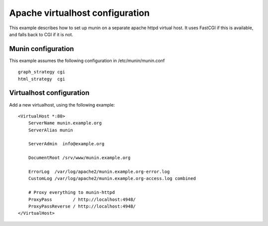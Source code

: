 .. _example-webserver-apache:

==================================
 Apache virtualhost configuration
==================================

This example describes how to set up munin on a separate apache httpd
virtual host. It uses FastCGI if this is available, and falls back to
CGI if it is not.

Munin configuration
===================

This example assumes the following configuration in
/etc/munin/munin.conf

.. index::
   pair: example; munin.conf
   pair: example; graph_strategy
   pair: example; html_strategy

::

 graph_strategy cgi
 html_strategy  cgi

Virtualhost configuration
=========================

Add a new virtualhost, using the following example:

.. index::
   triple: munin-httpd; apache httpd configuration; example

::

 <VirtualHost *:80>
     ServerName munin.example.org
     ServerAlias munin

     ServerAdmin  info@example.org

     DocumentRoot /srv/www/munin.example.org

     ErrorLog  /var/log/apache2/munin.example.org-error.log
     CustomLog /var/log/apache2/munin.example.org-access.log combined

     # Proxy everything to munin-httpd
     ProxyPass        / http://localhost:4948/
     ProxyPassReverse / http://localhost:4948/
 </VirtualHost>

